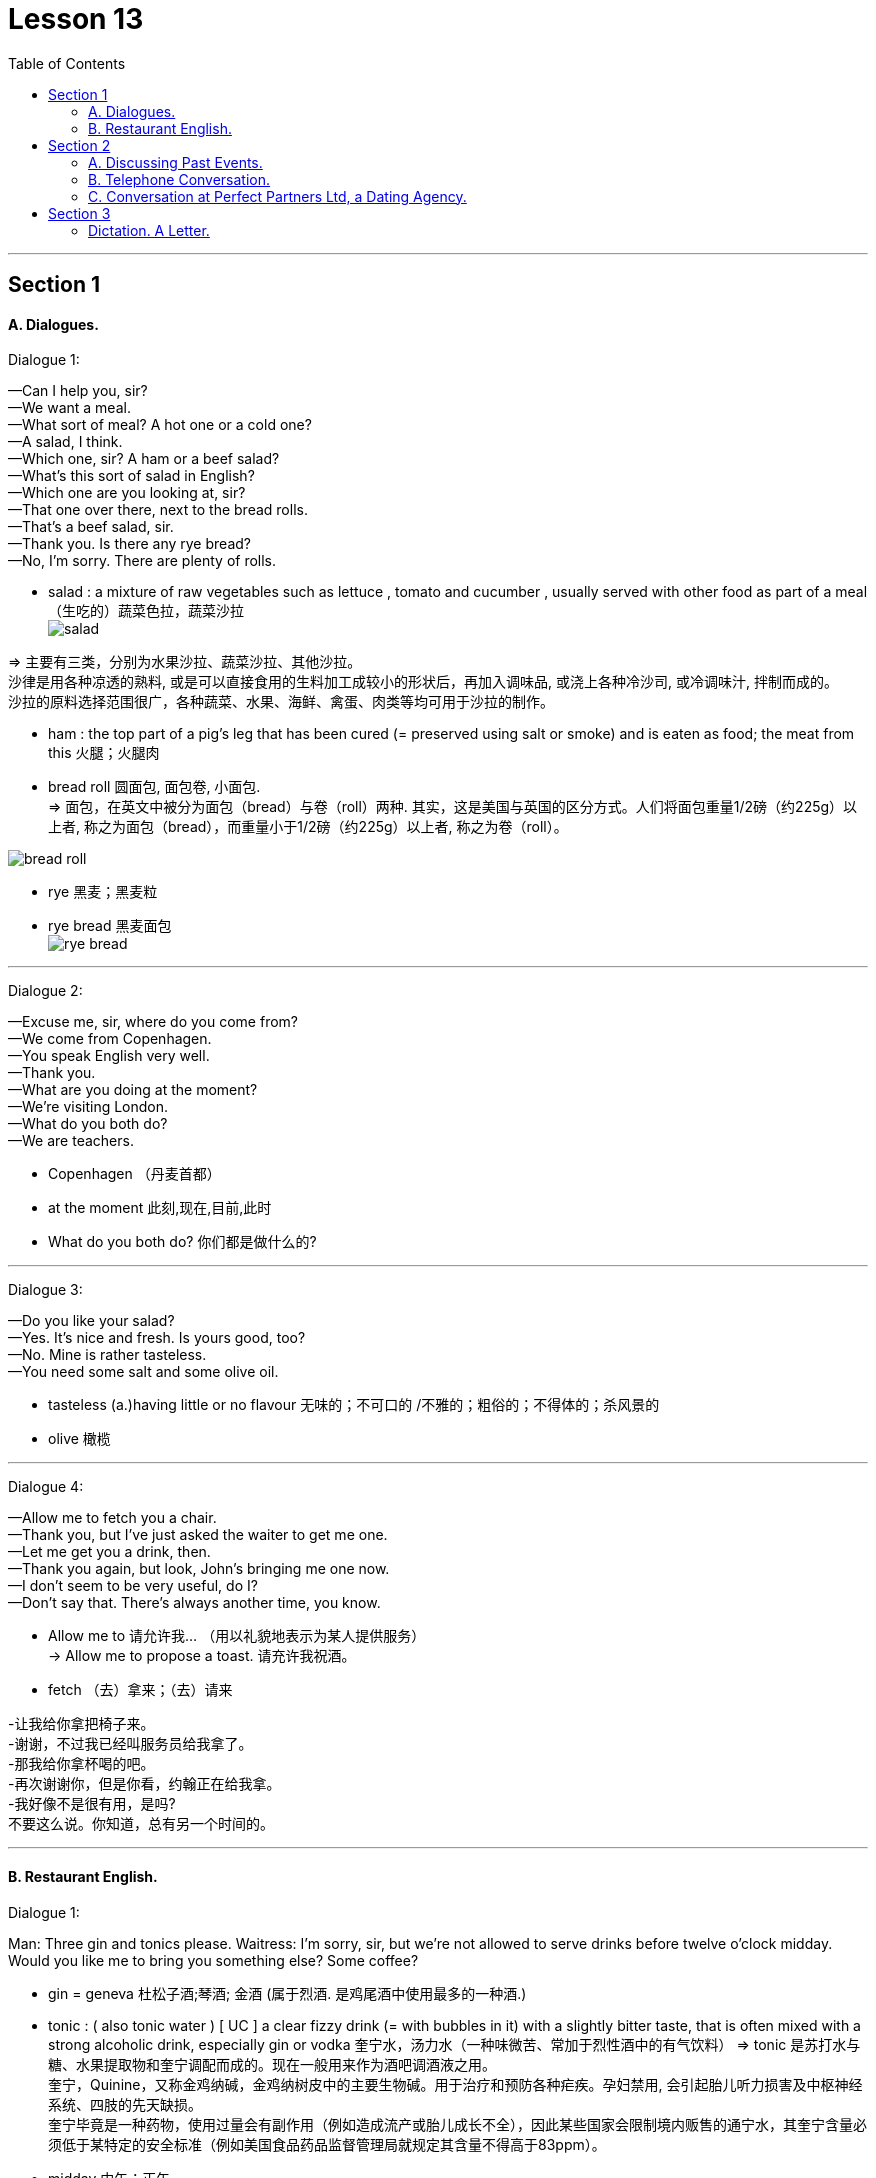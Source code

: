 
= Lesson 13
:toc:

---


== Section 1

==== A. Dialogues.


Dialogue 1: +

—Can I help you, sir? +
—We want a meal. +
—What sort of meal? A hot one or a cold one? +
—A salad, I think. +
—Which one, sir? A ham or a beef salad? +
—What's this sort of salad in English? +
—Which one are you looking at, sir? +
—That one over there, next to the bread rolls. +
—That's a beef salad, sir. +
—Thank you. Is there any rye bread? +
—No, I'm sorry. There are plenty of rolls.

- salad : a mixture of raw vegetables such as lettuce , tomato and cucumber , usually served with other food as part of a meal （生吃的）蔬菜色拉，蔬菜沙拉 +
image:../img/salad.jpg[]

=> 主要有三类，分别为水果沙拉、蔬菜沙拉、其他沙拉。 +
沙律是用各种凉透的熟料, 或是可以直接食用的生料加工成较小的形状后，再加入调味品, 或浇上各种冷沙司, 或冷调味汁, 拌制而成的。 +
沙拉的原料选择范围很广，各种蔬菜、水果、海鲜、禽蛋、肉类等均可用于沙拉的制作。

- ham :  the top part of a pig's leg that has been cured (= preserved using salt or smoke) and is eaten as food; the meat from this 火腿；火腿肉

- bread roll 圆面包, 面包卷, 小面包. +
=> 面包，在英文中被分为面包（bread）与卷（roll）两种. 其实，这是美国与英国的区分方式。人们将面包重量1/2磅（约225g）以上者, 称之为面包（bread），而重量小于1/2磅（约225g）以上者, 称之为卷（roll）。

image:../img/bread roll.jpg[]

- rye 黑麦；黑麦粒 +
- rye bread 黑麦面包 +
image:../img/rye bread.jpg[]




---

Dialogue 2: +

—Excuse me, sir, where do you come from? +
—We come from Copenhagen. +
—You speak English very well. +
—Thank you. +
—What are you doing at the moment? +
—We're visiting London. +
—What do you both do? +
—We are teachers.

- Copenhagen  （丹麦首都）
- at the moment 此刻,现在,目前,此时
- What do you both do? 你们都是做什么的?


---

Dialogue 3: +

—Do you like your salad? +
—Yes. It's nice and fresh. Is yours good, too? +
—No. Mine is rather tasteless. +
—You need some salt and some olive oil.

- tasteless (a.)having little or no flavour 无味的；不可口的 /不雅的；粗俗的；不得体的；杀风景的
- olive 橄榄

---

Dialogue 4: +

—Allow me to fetch you a chair. +
—Thank you, but I've just asked the waiter to get me one. +
—Let me get you a drink, then. +
—Thank you again, but look, John's bringing me one now. +
—I don't seem to be very useful, do I? +
—Don't say that. There's always another time, you know.

- Allow me to  请允许我... （用以礼貌地表示为某人提供服务） +
-> Allow me to propose a toast. 请充许我祝酒。
- fetch  （去）拿来；（去）请来


-让我给你拿把椅子来。 +
-谢谢，不过我已经叫服务员给我拿了。 +
-那我给你拿杯喝的吧。 +
-再次谢谢你，但是你看，约翰正在给我拿。 +
-我好像不是很有用，是吗? +
不要这么说。你知道，总有另一个时间的。

---

==== B. Restaurant English.

Dialogue 1: +

Man: Three gin and tonics please.
Waitress: I'm sorry, sir, but we're not allowed to serve drinks before twelve o'clock midday.
Would you like me to bring you something else? Some coffee?

- gin = geneva 杜松子酒;琴酒; 金酒 (属于烈酒. 是鸡尾酒中使用最多的一种酒.)

- tonic : ( also tonic water ) [ UC ] a clear fizzy drink (= with bubbles in it) with a slightly bitter taste, that is often mixed with a strong alcoholic drink, especially gin or vodka 奎宁水，汤力水（一种味微苦、常加于烈性酒中的有气饮料）
=> tonic 是苏打水与糖、水果提取物和奎宁调配而成的。现在一般用来作为酒吧调酒液之用。 +
奎宁，Quinine，又称金鸡纳碱，金鸡纳树皮中的主要生物碱。用于治疗和预防各种疟疾。孕妇禁用, 会引起胎儿听力损害及中枢神经系统、四肢的先天缺损。 +
奎宁毕竟是一种药物，使用过量会有副作用（例如造成流产或胎儿成长不全），因此某些国家会限制境内贩售的通宁水，其奎宁含量必须低于某特定的安全标准（例如美国食品药品监督管理局就规定其含量不得高于83ppm）。

- midday 中午；正午


---

Dialogue 2: +

Man: Waiter, this table-cloth is a disgrace. It's covered with soup stains. +
Waiter: Oh, I'm so sorry, sir. It should have been changed before. If you'll just wait one
moment ...

- table-cloth 桌布
- disgrace (n.)(v.)丢脸；耻辱；不光彩
- stain 污点；污渍
- soup stains 汤渍

- Should have done...  表示"本来应该做什么，但事实上没做成"的事。 +
-> I shouldn’t have trusted that man. 我本来就不该信任那个人。


---

Dialogue 3: +

Man: Waiter. I can't quite understand how you manage(v.) to get ten marks plus(v.) twelve marks plus(v.) sixty-five marks fifty pennies *to add up to* one hundred and seventy-seven marks fifty pennies. +
Waiter: One moment, I'll just check it, sir. You're quite right, sir. I can't understand how
such a mistake could have been made. I do apologize, sir.

- mark 德国货币


---

== Section 2

==== A. Discussing Past Events.

Interviewer: Now let's go back to your first novel, Rag Doll. When did you write that? +
Writer: Rag Doll, yes. I wrote that in 1960, a year after I left school. +
Interviewer: How old were you then? +
Writer: Um, eighteen? Yes, eighteen, because a year later I went to Indonesia. +
Interviewer: Mm. And of course it was your experience in Indonesia that inspired your film(v.) Eastern Moon. +
Writer: Yes, that's right, although I didn't actually make Eastern Moon until 1978. +

- inspire (v.)赋予灵感；引起联想；启发思考 /~ sb (to sth) 激励；鼓舞
- film (v.)拍摄电影


Interviewer: And you worked in television for a time too. +
Writer: Yes, I started making documentaries for television in 1973, when I was thirty. That
was after I gave up farming(n.). +
Interviewer: Farming? +
Writer: Yes, that's right. You see, I stayed in Indonesia for eight years. I met my wife there
in 1965, and after we came back we bought a farm in the West of England, in 1970. A kind
of experiment, really. +

-  for a time 一度, 一段时期, 一段时间
- documentary 纪录片
- farming (n.) the business of managing or working on a farm 务农；农场经营

Interviewer: But you gave it up three years later. +
Writer: Well, yes. You see it was very hard work, and I was also very busy working on my
second novel, The Cold Earth, which came out in 1975. +
Interviewer: Yes, that was a best-seller, wasn't it? +
Writer: Yes, it was, and that's why only two years after that I was able to give up television work and concentrate(v.) on films and that sort of thing. And after that ...

- later  后来；以后；其后；随后 +
-> I met her again three years later. 三年后我又遇见她了。
- come out 上市 /为大家所知 +
-> The book comes out this week.  该书本周上市。
- best-seller 畅销书


---

==== B. Telephone Conversation.

Shop Assistant: Harling's Hardware. +
Customer: Hello. I'd like to buy a new fridge. I can't afford a very expensive one, and it
mustn't be more than 140 cm high. +
Shop Assistant: Right. I think I have one here. Wait a moment. Yes, here we are. It's 50
cm wide and 130 cm high. +
Customer: Oh. And how much is it? +
Shop Assistant: It's one hundred and twenty-nine pounds, very cheap. +
Customer: I'll come over and have a look at it.

- fridge  冰箱
- come over 拜访


---

==== C. Conversation at Perfect Partners Ltd, a Dating Agency.

A: Good morning. Can I help you? +
B: Yes. I'd like to find my perfect partner. +
A: I see. Well, if you could just answer a few questions? +
B: Certainly. +
A: First of all, what age would you like your partner to be? +
B: About twenty. Not more than twenty-five, anyway. +

- Dating Agency 婚姻介绍所


A: Okay. And what sort of build? +
B: What do you mean? +
A: Well, would you like someone who is very slim or would you prefer someone rather more plump(a.)? +
B: Ah, I see what you mean. I don't think I mind, actually. +

- build 体形；体格；身材
- plump (a.)丰腴的；微胖的

A: And what about height? +
B: Oh, not too tall. +
A: So, medium-height? +
B: Yes, and long hair. +
A: Any particular color? +
B: No. As long as it's long, it doesn't matter what color. +

- As long as 如果，只要， 相当于 so long as, only if，on (the) condition that +
-> We’ll go as long as the weather is good. 只要天气好我们就去。


A: Good. Now, is there anything else at all? +
B: Well, obviously I'd like someone good-looking. +
A: Well, we'll see what we can do. Would you like to fill in this form in the next room and I'll call you soon.

- Well, obviously I'd like someone good-looking. 显然我想找个好看的。

(enters C) +
C: Hello. Is this the Perfect Partners office? +
A: That's right. +
C: I'm interested in meeting someone new. +
A: Well, you've certainly come to the right p1ace. What sort of person are you looking for? +
C: Oh, someone tall, dark and handsome. +
A: I see. And what sort of age? +
C: Oh, mid-twenties, I suppose. +
A: Well, I might have just the person for you. Could I just ask how old you are? +
C: Twenty-four. +
A: Good. Could you just wait here a minute?

- handsome ( of men 男子 ) 英俊的；漂亮的；有魅力的 /( of women 女子 ) 健美的
-  mid-twenties 二十多岁


(C puzzled)
(A goes and fetches B) +
A: This doesn't usually happen, but I think I've found just the person for you. +
B: Oh, no! +
C: Not you! +
B: What are you doing here? +
C: I think I should be asking you that. +
B: Well, I just wanted to ... (interrupted by A) +
A: Excuse me, but what's going on? +
C: That's my husband. +
B: And that's my wife. +
A: But you're just right for each other, from what you told me.



(Pause) +
B: Yes ... I see what you mean. +
C: I suppose it's true. You are what I'm looking for. +
B: Oh, darling. Why did we ever leave each other? +
C: I don't know, but it's not too late, is it? +
B: No. (they embrace) +
A: Excuse me.
B & C: (surprised) Sorry? +
A: That'll be twenty-five pounds please!

---

== Section 3

==== Dictation. A Letter.

47 Riverside Road, London SE1 4LP. +
10th May, 1989 +

Dear Chris, +
Thanks for your letter. I'm sorry I haven't answered it sooner but writing is difficult at
the moment. I fell off my bike last week and broke my arm. It isn't anything very serious
and I'll be OK in a few weeks.

Your holiday sounds fantastic. I'm sure you'll enjoy it. Someone at work went to Jamaica last year and had a wonderful time. When are you going exactly? I hope you'll have good weather.

There isn't really much more news from here. I'll write a longer letter in a few weeks.
Send me a postcard and give my regards to everyone.

Yours +
Kim

- sooner adv. 更快地，更早地

---

